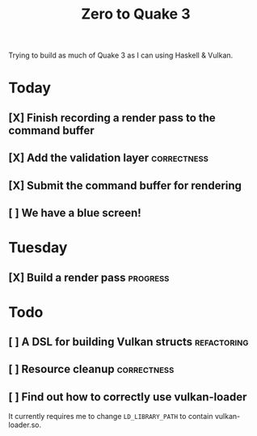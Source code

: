 #+TITLE: Zero to Quake 3

Trying to build as much of Quake 3 as I can using Haskell & Vulkan.

* Today
** [X] Finish recording a render pass to the command buffer
** [X] Add the validation layer :correctness:
** [X] Submit the command buffer for rendering
** [ ] We have a blue screen!


* Tuesday
** [X] Build a render pass :progress:


* Todo
** [ ] A DSL for building Vulkan structs :refactoring:
** [ ] Resource cleanup :correctness:
** [ ] Find out how to correctly use vulkan-loader

It currently requires me to change =LD_LIBRARY_PATH= to contain
vulkan-loader.so.

